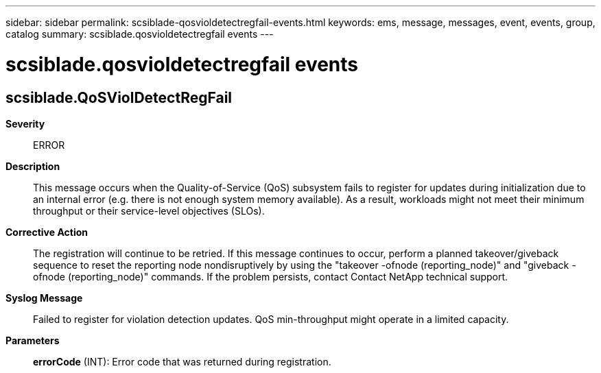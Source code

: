---
sidebar: sidebar
permalink: scsiblade-qosvioldetectregfail-events.html
keywords: ems, message, messages, event, events, group, catalog
summary: scsiblade.qosvioldetectregfail events
---

= scsiblade.qosvioldetectregfail events
:toclevels: 1
:hardbreaks:
:nofooter:
:icons: font
:linkattrs:
:imagesdir: ./media/

== scsiblade.QoSViolDetectRegFail
*Severity*::
ERROR
*Description*::
This message occurs when the Quality-of-Service (QoS) subsystem fails to register for updates during initialization due to an internal error (e.g. there is not enough system memory available). As a result, workloads might not meet their minimum throughput or their service-level objectives (SLOs).
*Corrective Action*::
The registration will continue to be retried. If this message continues to occur, perform a planned takeover/giveback sequence to reset the reporting node nondisruptively by using the "takeover -ofnode (reporting_node)" and "giveback -ofnode (reporting_node)" commands. If the problem persists, contact Contact NetApp technical support.
*Syslog Message*::
Failed to register for violation detection updates. QoS min-throughput might operate in a limited capacity.
*Parameters*::
*errorCode* (INT): Error code that was returned during registration.
